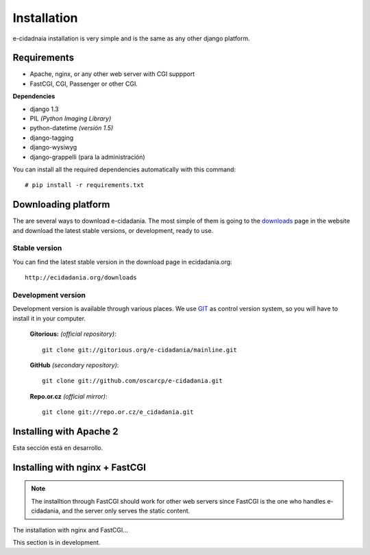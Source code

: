 Installation
============

e-cidadnaia installation is very simple and is the same as any other django
platform.

Requirements
------------

- Apache, nginx, or any other web server with CGI suppport
- FastCGI, CGI, Passenger or other CGI.

**Dependencies**

- django 1.3
- PIL *(Python Imaging Library)*
- python-datetime *(versión 1.5)*
- django-tagging
- django-wysiwyg
- django-grappelli (para la administración)

You can install all the required dependencies automatically with this command:

::

    # pip install -r requirements.txt

Downloading platform
--------------------

The are several ways to download e-cidadania. The most simple of them is going to
the `downloads <http://ecidadania.org/downloads>`_ page in the website and download
the latest stable versions, or development, ready to use.

Stable version
...............

You can find the latest stable version in the download page in ecidadania.org::

    http://ecidadania.org/downloads


Development version
...................

Development version is available through various places. We use `GIT <http://git-scm.com/>`_
as control version system, so you will have to install it in your computer.

    **Gitorious:** *(official repository)*::

        git clone git://gitorious.org/e-cidadania/mainline.git

    **GitHub** *(secondary repository)*::

        git clone git://github.com/oscarcp/e-cidadania.git

    **Repo.or.cz** *(official mirror)*::

        git clone git://repo.or.cz/e_cidadania.git

Installing with Apache 2
------------------------

Esta sección está en desarrollo.

Installing with nginx + FastCGI
-------------------------------

.. note:: The installtion through FastCGI should work for other web servers since
          FastCGI is the one who handles e-cidadania, and the server only serves
          the static content.

The installation with nginx and FastCGI...

This section is in development.

